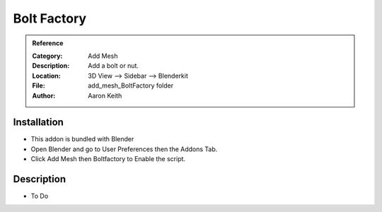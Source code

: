
***********************
Bolt Factory
***********************

.. admonition:: Reference
   :class: refbox

   :Category:  Add Mesh
   :Description: Add a bolt or nut.
   :Location: 3D View --> Sidebar --> Blenderkit
   :File: add_mesh_BoltFactory folder
   :Author: Aaron Keith

Installation
============

- This addon is bundled with Blender
- Open Blender and go to User Preferences then the Addons Tab.
- Click Add Mesh then Boltfactory to Enable the script. 


Description
===========

- To Do